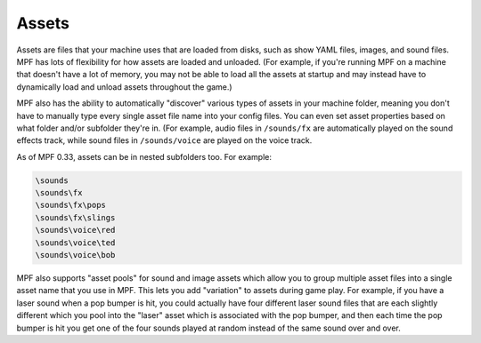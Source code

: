Assets
======

Assets are files that your machine uses that are loaded from disks, such as
show YAML files, images, and sound files. MPF has lots of flexibility for
how assets are loaded and unloaded. (For example, if you're running MPF on a
machine that doesn't have a lot of memory, you may not be able to load all the
assets at startup and may instead have to dynamically load and unload assets
throughout the game.)

MPF also has the ability to automatically "discover" various types of assets
in your machine folder, meaning you don't have to manually type every single
asset file name into your config files. You can even set asset properties
based on what folder and/or subfolder they're in. (For example, audio files
in ``/sounds/fx`` are automatically played on the sound effects track, while
sound files in ``/sounds/voice`` are played on the voice track.

As of MPF 0.33, assets can be in nested subfolders too. For example:

.. code-block:: none

   \sounds
   \sounds\fx
   \sounds\fx\pops
   \sounds\fx\slings
   \sounds\voice\red
   \sounds\voice\ted
   \sounds\voice\bob

MPF also supports "asset pools" for sound and image assets which allow you
to group multiple asset files into a single asset name that you use in MPF.
This lets you add "variation" to assets during game play. For example, if you
have a laser sound when a pop bumper is hit, you could actually have four
different laser sound files that are each slightly different which you pool
into the "laser" asset which is associated with the pop bumper, and then each
time the pop bumper is hit you get one of the four sounds played at random
instead of the same sound over and over.


